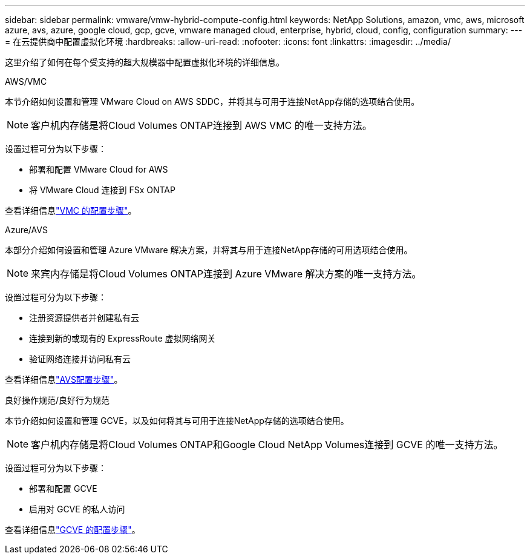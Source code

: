 ---
sidebar: sidebar 
permalink: vmware/vmw-hybrid-compute-config.html 
keywords: NetApp Solutions, amazon, vmc, aws, microsoft azure, avs, azure, google cloud, gcp, gcve, vmware managed cloud, enterprise, hybrid, cloud, config, configuration 
summary:  
---
= 在云提供商中配置虚拟化环境
:hardbreaks:
:allow-uri-read: 
:nofooter: 
:icons: font
:linkattrs: 
:imagesdir: ../media/


[role="lead"]
这里介绍了如何在每个受支持的超大规模器中配置虚拟化环境的详细信息。

[role="tabbed-block"]
====
.AWS/VMC
--
本节介绍如何设置和管理 VMware Cloud on AWS SDDC，并将其与可用于连接NetApp存储的选项结合使用。


NOTE: 客户机内存储是将Cloud Volumes ONTAP连接到 AWS VMC 的唯一支持方法。

设置过程可分为以下步骤：

* 部署和配置 VMware Cloud for AWS
* 将 VMware Cloud 连接到 FSx ONTAP


查看详细信息link:../vmware/vmw-aws-vmc-setup.html["VMC 的配置步骤"]。

--
.Azure/AVS
--
本部分介绍如何设置和管理 Azure VMware 解决方案，并将其与用于连接NetApp存储的可用选项结合使用。


NOTE: 来宾内存储是将Cloud Volumes ONTAP连接到 Azure VMware 解决方案的唯一支持方法。

设置过程可分为以下步骤：

* 注册资源提供者并创建私有云
* 连接到新的或现有的 ExpressRoute 虚拟网络网关
* 验证网络连接并访问私有云


查看详细信息link:../vmware/vmw-azure-avs-setup.html["AVS配置步骤"]。

--
.良好操作规范/良好行为规范
--
本节介绍如何设置和管理 GCVE，以及如何将其与可用于连接NetApp存储的选项结合使用。


NOTE: 客户机内存储是将Cloud Volumes ONTAP和Google Cloud NetApp Volumes连接到 GCVE 的唯一支持方法。

设置过程可分为以下步骤：

* 部署和配置 GCVE
* 启用对 GCVE 的私人访问


查看详细信息link:../vmware/vmw-gcp-gcve-setup.html["GCVE 的配置步骤"]。

--
====